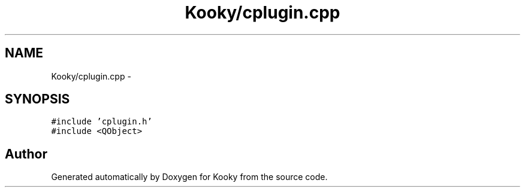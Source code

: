 .TH "Kooky/cplugin.cpp" 3 "Thu Feb 11 2016" "Kooky" \" -*- nroff -*-
.ad l
.nh
.SH NAME
Kooky/cplugin.cpp \- 
.SH SYNOPSIS
.br
.PP
\fC#include 'cplugin\&.h'\fP
.br
\fC#include <QObject>\fP
.br

.SH "Author"
.PP 
Generated automatically by Doxygen for Kooky from the source code\&.
